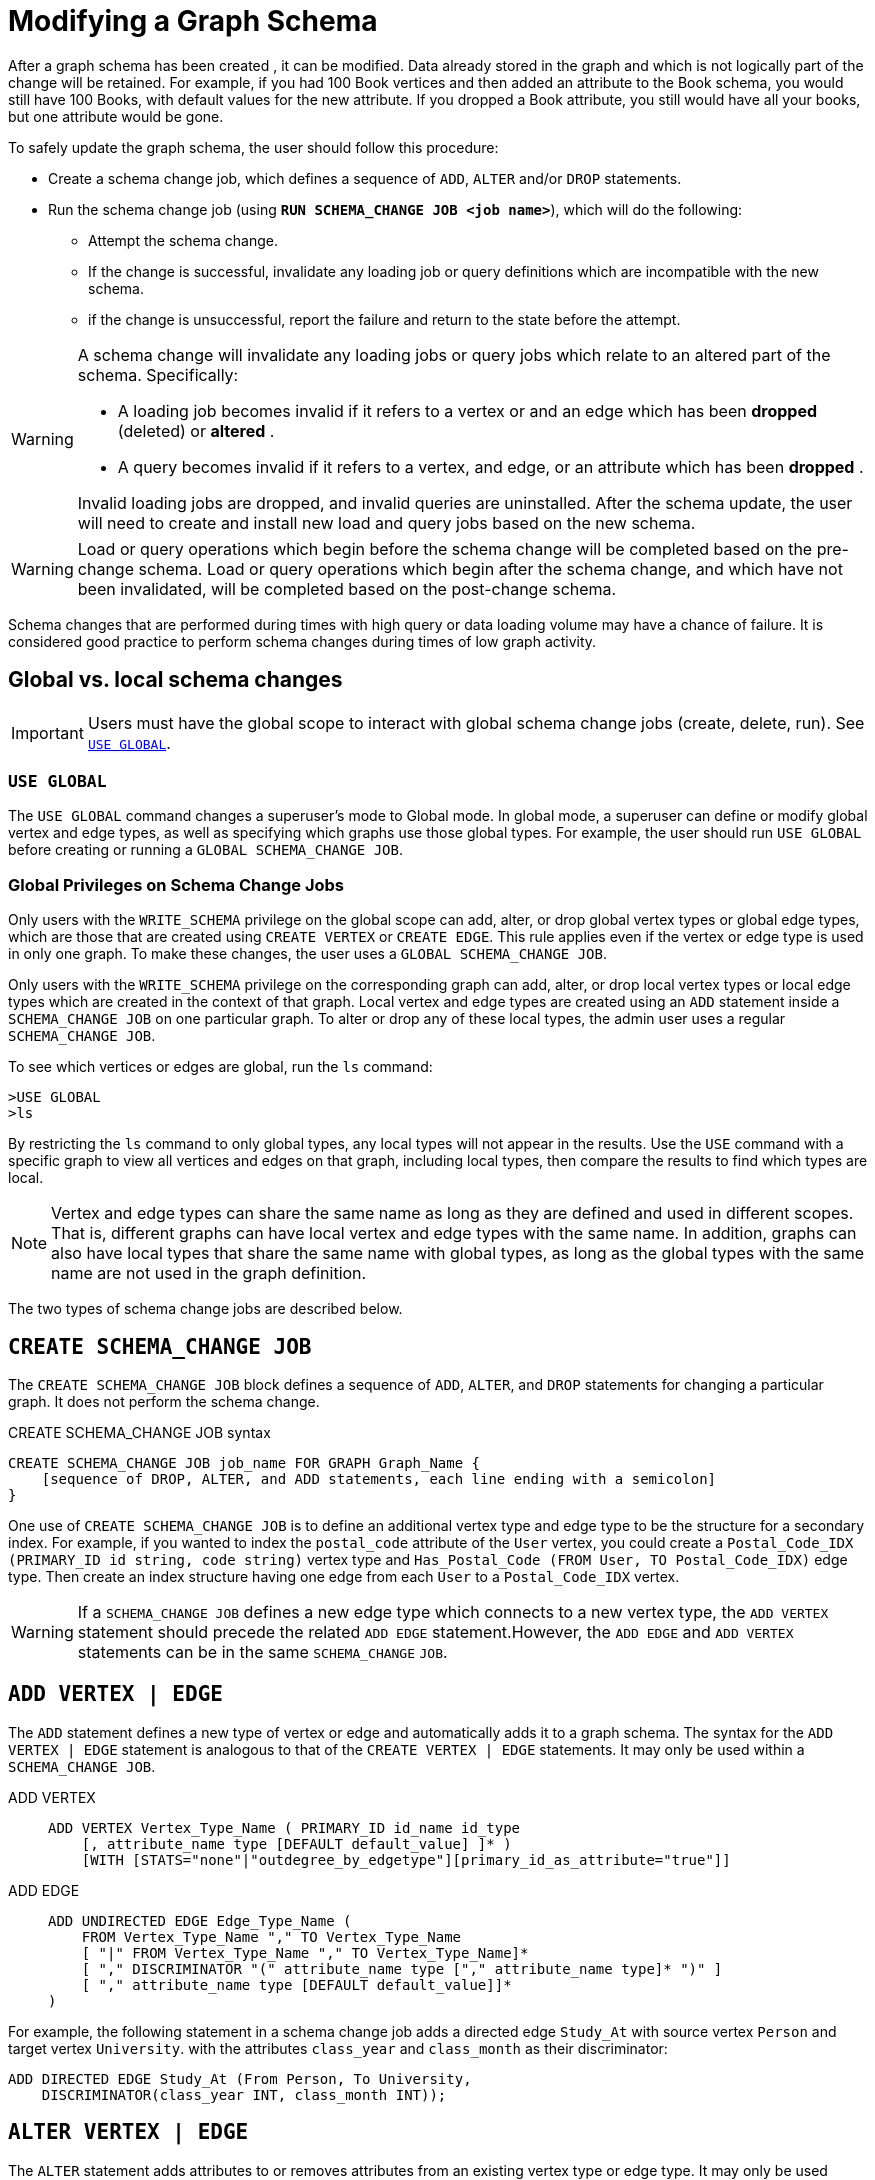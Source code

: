 = Modifying a Graph Schema

After a graph schema has been created , it can be modified. Data already stored in the graph and which is not logically part of the change will be retained. For example, if you had 100 Book vertices and then added an attribute to the Book schema, you would still have 100 Books, with default values for the new attribute. If you dropped a Book attribute, you still would have all your books, but one attribute would be gone.

To safely update the graph schema, the user should follow this procedure:

* Create a schema change job, which defines a sequence of `ADD`, `ALTER` and/or `DROP` statements.
* Run the schema change job (using *`RUN SCHEMA_CHANGE JOB <job name>`*), which will do the following:
** Attempt the schema change.
** If the change is successful, invalidate any loading job or query definitions which are incompatible with the new schema.
** if the change is unsuccessful, report the failure and return to the state before the attempt.

[WARNING]
====
A schema change will invalidate any loading jobs or query jobs which relate to an altered part of the schema. Specifically:

* A loading job becomes invalid if it refers to a vertex or and an edge which has been *dropped* (deleted) or *altered* .
* A query becomes invalid if it refers to a vertex, and edge, or an attribute which has been *dropped* .

Invalid loading jobs are dropped, and invalid queries are uninstalled. After the schema update, the user will need to create and install new load and query jobs based on the new schema.
====

[WARNING]
====
Load or query operations which begin before the schema change will be completed based on the pre-change schema. Load or query operations which begin after the schema change, and which have not been invalidated, will be completed based on the post-change schema.
====

Schema changes that are performed during times with high query or data loading volume may have a chance of failure.
It is considered good practice to perform schema changes during times of low graph activity.

[#_global_vs_Local_schema_changes]
== Global vs. local schema changes

[IMPORTANT]
====
Users must have the global scope to interact with global schema change jobs (create, delete, run). See xref:_use_global[].
====

=== `USE GLOBAL`

The `USE GLOBAL` command changes a superuser's mode to Global mode.
In global mode, a superuser can define or modify global vertex and edge types, as well as specifying which graphs use those global types.
For example, the user should run `USE GLOBAL` before creating or running a `GLOBAL SCHEMA_CHANGE JOB`.

=== Global Privileges on Schema Change Jobs

Only users with the `WRITE_SCHEMA` privilege on the global scope can add, alter, or drop global vertex types or global edge types, which are those that are created using `CREATE VERTEX` or `CREATE EDGE`.
This rule applies even if the vertex or edge type is used in only one graph.
To make these changes, the user uses a `GLOBAL SCHEMA_CHANGE JOB`.

Only users with the `WRITE_SCHEMA` privilege on the corresponding graph can add, alter, or drop local vertex types or local edge types which are created in the context of that graph.
Local vertex and edge types are created using an `ADD` statement inside a `SCHEMA_CHANGE JOB` on one particular graph.
To alter or drop any of these local types, the admin user uses a regular `SCHEMA_CHANGE JOB`.

To see which vertices or edges are global, run the `ls` command:

[source.wrap,gsql]
----
>USE GLOBAL
>ls
----

By restricting the `ls` command to only global types, any local types will not appear in the results.
Use the `USE` command with a specific graph to view all vertices and edges on that graph, including local types, then compare the results to find which types are local.

[NOTE]
====
Vertex and edge types can share the same name as long as they are defined and used in different scopes.
That is, different graphs can have local vertex and edge types with the same name.
In addition, graphs can also have local types that share the same name with global types, as long as the global types with the same name are not used in the graph definition.
====

The two types of schema change jobs are described below.

[#_create_schema_change_job]
== `CREATE SCHEMA_CHANGE JOB`

The `CREATE SCHEMA_CHANGE JOB` block defines a sequence of `ADD`, `ALTER`, and `DROP` statements for changing a particular graph.
It does not perform the schema change.

.CREATE SCHEMA_CHANGE JOB syntax
[source.wrap,gsql]
----
CREATE SCHEMA_CHANGE JOB job_name FOR GRAPH Graph_Name {
    [sequence of DROP, ALTER, and ADD statements, each line ending with a semicolon]
}
----

One use of `CREATE SCHEMA_CHANGE JOB` is to define an additional vertex type and edge type to be the structure for a secondary index.
For example, if you wanted to index the `postal_code` attribute of the `User` vertex, you could create a `Postal_Code_IDX (PRIMARY_ID id string, code string)` vertex type and `Has_Postal_Code (FROM User, TO Postal_Code_IDX)` edge type.
Then create an index structure having one edge from each `User` to a `Postal_Code_IDX` vertex.

[WARNING]
====
If a `SCHEMA_CHANGE JOB` defines a new edge type which connects to a new vertex type, the `ADD VERTEX` statement should precede the related `ADD EDGE` statement.However, the `ADD EDGE` and `ADD VERTEX` statements can be in the same `SCHEMA_CHANGE` `JOB`.
====

[#_add_vertex_edge]
== `ADD VERTEX | EDGE`

The `ADD` statement defines a new type of vertex or edge and automatically adds it to a graph schema.
The syntax for the `ADD VERTEX | EDGE` statement is analogous to that of the `CREATE VERTEX | EDGE` statements.
It may only be used within a `SCHEMA_CHANGE JOB`.

[tabs]
====
ADD VERTEX::
+
--
----
ADD VERTEX Vertex_Type_Name ( PRIMARY_ID id_name id_type
    [, attribute_name type [DEFAULT default_value] ]* )
    [WITH [STATS="none"|"outdegree_by_edgetype"][primary_id_as_attribute="true"]]
----
--
ADD EDGE::
+
--
----
ADD UNDIRECTED EDGE Edge_Type_Name (
    FROM Vertex_Type_Name "," TO Vertex_Type_Name
    [ "|" FROM Vertex_Type_Name "," TO Vertex_Type_Name]*
    [ "," DISCRIMINATOR "(" attribute_name type ["," attribute_name type]* ")" ]
    [ "," attribute_name type [DEFAULT default_value]]*
)
----
--
====

For example, the following statement in a schema change job adds a directed edge `Study_At` with source vertex `Person` and target vertex `University`. with the attributes `class_year` and `class_month` as their discriminator:

[source.wrap,gsql]
----
ADD DIRECTED EDGE Study_At (From Person, To University,
    DISCRIMINATOR(class_year INT, class_month INT));
----


== `ALTER VERTEX | EDGE`

The `ALTER` statement adds attributes to or removes attributes from an existing vertex type or edge type. It may only be used within a `SCHEMA_CHANGE` `JOB`.  The basic format is as follows:

.Syntax
[source.wrap,gsql]
----
ALTER VERTEX|EDGE object_type_name ADD|DROP ATTRIBUTE (attribute_list);
----


=== `ALTER ... ADD`

`ALTER ... ADD` can add attributes to vertex or edge types.
You cannot make changes to a vertex type's primary key or an edge types discriminator.

Added attributes are appended to the end of the schema. The new attributes may include `DEFAULT` fields.
To add attributes to a vertex type, the syntax is as follows:

.Syntax
[source,gsql]
----
ALTER VERTEX Vertex_Type_Name ADD
    ATTRIBUTE (attribute_name type [DEFAULT default_value]
    [',' attribute_name type [DEFAULT default_value]]* );
----


For example:

[source,gsql]
----
ALTER VERTEX Company ADD ATTRIBUTE (industry
STRING, market_cap DOUBLE)
----

To add to an edge's endpoint vertex types or attributes, the syntax is as follows:

.Syntax
[source,gsql]
----
ALTER EDGE Edge_Type_Name ADD
    [ATTRIBUTE (attribute_name type [DEFAULT default_value]
    [',' attribute_name type [DEFAULT default_value]]* )];
----


=== `ALTER EDGE .. ADD PAIR`

`+ALTER EDGE ... ADD PAIR+` adds one or more edge pairs, which refer to the `FROM` and `TO` vertex types of  an edge type. To add an edge pair, put the vertex type names in parentheses after keywords `FROM` and `TO`.

.Syntax
[source.wrap,gsql]
----
ALTER EDGE Edge_Type ADD PAIR
"(" FROM Vertex_Type, TO Vertex_Type (| FROM Vertex_Type, TO Vertex_Type)* ")”
----

==== Example

In the example below, the first statement in the schema change job will add an edge pair (`FROM Person, TO Company`) to the edge type `Visit`.
The second example adds two edge pairs to the edge type `Has_Pet`; the edge type can now connect both `Person` and `Dog` vertices, as well as `Person` and `Bird` vertices.

[source,gsql]
----
CREATE SCHEMA_CHANGE JOB job_2 FOR GRAPH Example_Graph {
  ALTER EDGE Visit ADD PAIR (FROM Person, TO Company);
  ALTER EDGE Has_Pet ADD PAIR (FROM Person, TO Dog | FROM Person, TO Bird);
}
----

=== `ALTER ... DROP`

The syntax for ALTER ... DROP is analogous to that of ALTER ... ADD.

.Syntax
[source,gsql]
----
ALTER VERTEX|EDGE Object_Type_Name DROP ATTRIBUTE (
      attribute_name [',' attribute_name]* );
----



=== `ALTER VERTEX ... WITH`  (Deprecated)

IMPORTANT: Tag-based Vertex-Level Access Control is deprecated as of October 2023. This feature will be completely removed in v4.0.


`The` statement `ALTER VERTEX WITH TAGGABLE` is used to mark a vertex type as taggable or untaggable.
Vertex types are untaggable by default.
When a vertex type is marked as taggable, the vertex type can be used to xref:defining-a-graph-schema.adoc#_create_graph___as_beta[create a tag-based graph]. Additionally, users with the tag-access privilege can tag vertices whose vertex type is marked as taggable.

.Syntax
[source,gsql]
----
ALTER VERTEX Vertex_Type_Name WITH TAGGABLE = ("true" | "false")
----

== `DROP VERTEX | EDGE`

The DROP statement removes the specified vertex type or edge type from the database dictionary.
The DROP statement should only be used when graph operations are not in progress.

.Syntax
[source,gsql]
----
DROP VERTEX Vertex_Type_Name [',' Vertex_Type_Name]*
DROP EDGE Edge_Type_Name [',' Edge_Type_Name]*
----

== `DROP TUPLE`

For tuples that are defined within a graph schema, you can drop them by using the following command.

.Syntax
[source,text]
----
DROP TUPLE Tuple_Name [',' Tuple_Name]*
----

== `ADD TAG`

IMPORTANT: Tag-based Vertex-Access Access Control is deprecated as of October 2023.  TigerGraph will be introducing a more flexible scheme in an upcoming release.

`ADD TAG` defines a tag for the graph. Tags can be used to create tag-based graphs, allowing for finer grain access control.

.Syntax for ADD TAG

[source,gsql]
----
ADD TAG <tag_name> [DESCRIPTION <tag_description>]
----

== `DROP TAG`
IMPORTANT: Tag-based Vertex-Access Access Control is deprecated as of October 2023.  TigerGraph will be introducing a more flexible scheme in an upcoming release.

`DROP TAG` drops a tag or multiple tags from the schema, and deletes the tag from each vertex to which it is attached. `DROP TAG` cannot be run if the tag to be dropped is used in the definition of a tag-based graph; the graph must be dropped first.

.Syntax for DROP TAG
[source,gsql]
----
DROP TAG <tag_name> ["," <tag_name>]*
----



== `RUN SCHEMA_CHANGE JOB`

`RUN SCHEMA_CHANGE JOB job_name` performs the schema change job. After the schema has been changed, the GSQL system checks all existing GSQL queries. If an existing GSQL query uses a dropped vertex, edge, or attribute, the query becomes invalid, and GSQL will show the message "Query _Query_Name_ becomes invalid after schema update, please update it.".

Below is an example. The schema change job add_reviews adds a Review vertex type and two edge types to connect reviews to users and books, respectively.

.SCHEMA_CHANGE JOB example

[source,gsql]
----
USE GRAPH Book_rating
CREATE SCHEMA_CHANGE JOB add_reviews FOR GRAPH Book_Rating {
    ADD VERTEX Review (PRIMARY_ID id UINT, review_date DATETIME, url STRING);
    ADD UNDIRECTED EDGE Wrote_Review (FROM User, TO Review);
    ADD UNDIRECTED EDGE Review_Of_Book (FROM Review, TO Book);
}
RUN SCHEMA_CHANGE JOB add_reviews
----

=== -N Option (Local and Global)

Additionally, an option `-N` is currently supported for both local and global schema change jobs.
See xref:_n_option[] for more details.


== `DROP JOB SCHEMA_CHANGE`

To drop (remove) a schema change job, run `DROP JOB schema_change_job` name from the GSQL shell. The specific schema change job will be removed from GSQL. Refer to the xref:creating-a-loading-job.adoc#_drop_job_statement[Creating a Loading Job page] for more information about dropping jobs.

[source,gsql]
----
GSQL > USE GRAPH Book_rating
GSQL > DROP JOB local_schema_change123
The job local_schema_change123 is dropped!
----

== `CREATE GLOBAL SCHEMA_CHANGE JOB`

The `CREATE GLOBAL SCHEMA_CHANGE JOB` block defines a sequence of `ADD`, `ALTER`, and `DROP` statements that modify either the attributes or the graph membership of global vertex or edge types. Unlike the non-global schema change job, the header does not include a graph name. However, the `ADD`/`ALTER`/`DROP` statements in the body do mention graphs.

.Syntax
[source.wrap,gsql]
----
CREATE GLOBAL SCHEMA_CHANGE JOB job_name {
    [sequence of global DROP, ALTER, and ADD statements, each line ending with a semicolon]
}
----



Although both global and local schema change jobs have `ADD` and `DROP` statements, they have different meanings. The table below outlines the differences.

|===
|  | Local | Global

| `ADD`
| Defines a new local vertex/edge type;  adds it to the graph's domain
| Adds one or more existing global  vertex/edge types to a graph's domain.

| `DROP`
| Deletes a local vertex/edge type  and its vertex/edge instances
| Removes one or more existing global  vertex/edge types from a graph's domain.

| `ALTER`
| Adds or drops attributes from a local  vertex/edge type.
| Adds or drops attributes from a global vertex/edge type, which may affect several graphs.
|===

[WARNING]
====
Remember to include a semicolon at the end of each `DROP`, `ALTER`, or `ADD` statement within the JOB block.
====

=== `ADD VERTEX | EDGE` (global)

The ADD statement adds existing global vertex or edge types to one of the graphs.


.Syntax
[source.wrap,gsql]
----
ADD VERTEX Vertex_Type_Name [',' Vertex_Type_Name...] TO GRAPH Graph_Name;
ADD EDGE Edge_Type_Name [',' Edge_Type_Name...] TO GRAPH Graph_Name;
----



=== `ALTER VERTEX | EDGE`

The `ALTER` statement is used to add attributes to or remove attributes from an existing vertex type or edge type.

It can also be used to add or remove source (`FROM`) vertex types or destination (`TO`) vertex types of an edge type.  It may only be used within a `SCHEMA_CHANGE JOB`.  The basic format is as follows:

.Syntax
[source.wrap,gsql]
----
ALTER VERTEX|EDGE Object_Type_Name ADD|DROP ATTRIBUTE (attribute_list);
----


==== `ALTER ... ADD`

Added attributes are appended to the end of the schema.  The new attributes may include default fields. To add attributes to a vertex type, the syntax is as follows:

.Syntax
[source,gsql]
----
ALTER VERTEX Vertex_Type_Name ADD
    ATTRIBUTE (attribute_name type [DEFAULT default_value]
    [',' attribute_name type [DEFAULT default_value]]* );
----

For example:
[source.wrap,gsql]
----
ALTER VERTEX Company ADD ATTRIBUTE (industry
STRING, market_cap DOUBLE)
----

To add to an edge's endpoint vertex types or attributes, the syntax is as follows:

.Syntax
[source,gsql]
----
ALTER EDGE Edge_Type_Name ADD
    [FROM (Vertex_Type_Name [','Vertex_Type_Name])]
    [TO (Vertex_Type_Name [','Vertex_Type_Name])]
    [ATTRIBUTE (attribute_name type [DEFAULT default_value]
    [',' attribute_name type [DEFAULT default_value]]* )];
----


For example:

[source,gsql]
----
ALTER EDGE Like ADD TO (Animal) ATTRIBUTE (suggested_by STRING)
----

==== `ALTER EDGE .. ADD PAIR`

`+ALTER EDGE ... ADD PAIR+` adds one or more edge pairs, which refer to the `FROM` and `TO` vertex types of  an edge type. To add an edge pair, put the vertex type names in parentheses after keywords `FROM` and `TO`.

.Syntax
[source,gsql]
----
ALTER EDGE Edge_Type ADD PAIR
"(" FROM Vertex_Type, TO Vertex_Type (| FROM Vertex_Type, TO Vertex_Type)* ")”
----

===== Example

In the following example below, the first statement in the schema change job will add an edge pair (`FROM person, TO company`) to the edge type `visit`.
The second example adds two edge pairs to the edge type `has_pet`; the edge type can now connect both `person` and `dog` vertices, as well as `person` and `bird` vertices.

[source,gsql]
----
CREATE GLOBAL SCHEMA_CHANGE JOB job_2 FOR GRAPH Example_Graph {
  ALTER EDGE Visit ADD PAIR (FROM Person, TO Company);
  ALTER EDGE Has_Pet ADD PAIR (FROM Person, TO Dog | FROM Person, TO Bird);
}
----

==== `ALTER ... DROP`

The syntax for `+ALTER ... DROP+` is analogous to that of `+ALTER ... ADD+`.

.ALTER ... DROP

[source,gsql]
----
ALTER VERTEX|EDGE Object_Type_Name DROP ATTRIBUTE (
      attribute_name [',' attribute_name]* );
----



==== `+ALTER VERTEX ... WITH+` (Beta)

The statement `ALTER VERTEX WITH TAGGABLE` is used to mark a vertex type as taggable or untaggable. Vertex types are untaggable by default. When a vertex type is marked as taggable, the vertex type can be used to xref:defining-a-graph-schema.adoc#_create_graph___as_beta[create a tag-based graph]. Additionally, users with the tag-access privilege can tag vertices whose vertex type is marked as taggable.

.ALTER VERTEX WITH TAGGABLE

[source,gsql]
----
ALTER VERTEX Vertex_Type_Name WITH TAGGABLE = ("true" | "false")
----



=== *`DROP VERTEX | EDGE` (global)*

[NOTE]
====
The DROP statement removes specified global vertex or edge types from one of the graphs. The command does not delete any data.
====

.drop vertex / edge

[source,gsql]
----
DROP VERTEX Vertex_Type_Name [',' Vertex_Type_Name...] FROM GRAPH Graph_Name;
DROP EDGE Edge_Type_Name   [',' Edge_Type_Name...] FROM GRAPH Graph_Name;
----



== `RUN GLOBAL SCHEMA_CHANGE JOB`

`RUN GLOBAL SCHEMA_CHANGE JOB job_name` performs a global schema change job. After the schema has been changed, the GSQL system checks all existing GSQL queries. If an existing GSQL query uses a dropped vertex, edge, or attribute, the query becomes invalid, and GSQL will show the message "Query _query_name_ becomes invalid after schema update, please update it.".


Below is an example. The schema change alter_friendship_make_library drops the on_date attribute from the friend_of edge and adds Book type to the library graph.

.GLOBAL SCHEMA_CHANGE JOB example
[source,gsql]
----
USE GLOBAL
CREATE GRAPH Library()
CREATE GLOBAL SCHEMA_CHANGE JOB alter_friendship_make_library {
    ALTER EDGE Friend_Of DROP ATTRIBUTE (on_date);
    ADD VERTEX Book TO GRAPH library;
}
RUN GLOBAL SCHEMA_CHANGE JOB alter_friendship_make_library
----

=== `-N` Option

Additionally, an option `-N`  is currently supported for both local and global schema change jobs.

[NOTE]
====
Option `-N`, for both global and local scopes,  will mark the queries as deprecated and the user will need to manually re-install the deprecated queries.
====

Local jobs with the `-N` option will skip recompile and reinstall queries created for the local graph.

.Example
[source,gsql]
----
RUN SCHEMA_CHANGE JOB test_job -N
----

Global jobs with the `-N` option will skip recompile and re-install queries.

.Example
[source,gsql]
----
RUN GLOBAL SCHEMA_CHANGE JOB test_job -N
----

=== Impact Warning

A notification will be displayed to help users understand the impact of running a global or local schema change on a query.

.The warning message will be as follows:
[source, console]
----
WARNING: When modifying the graph schema, reinstalling all affected queries is required, and the duration of this process may vary based on the number and complexity of the queries. To skip query reinstallation, you can run with the '-N' option, but manual reinstallation of queries will be necessary afterwards.
----

Users can skip this message by using the `-N` option with the schema change job and the queries will not be reinstalled.

==== Examples

.This first example runs a schema change job without the option `-N`.
[source, console]
----
GLE_6714 (main) $ gsql 2_run_schemage_cahnge_job.gsql
Using graph 'person_movie'
WARNING: When modifying the graph schema, reinstalling all affected queries is required, and the duration of this process may vary based on the number and complexity of the queries. To skip query reinstallation, you can run with the '-N' option, but manual reinstallation of queries will be necessary afterwards.
Kick off schema change job schema_change_job
Doing schema change on graph 'person_movie' (current version: 1)
Trying to add local edge 'has_director' and its reverse edge 'reverse_has_director' to the graph 'person_movie'.

Graph person_movie updated to new version 2
Validating existing queries for graph person_movie ...
Start installing queries, about 1 minute ...
Select 'm1' as compile server, now connecting ...
Node 'm1' is prepared as compile server.

[========================================================================================================] 100% (0/0)
Query installation finished.
The job schema_change_job completes in 6.621 seconds!
Local schema change succeeded.
----

.This example runs a global schema change job with the option `-N`.
[source, console]
----
GLE_6714 (main) $ cat 3_run_schemage_cahnge_job_without_warning.gsql
RUN GLOBAL SCHEMA_CHANGE JOB global_schema_change_job -N
GLE_6714 (main) $ gsql 3_run_schemage_cahnge_job_without_warning.gsql
Kick off global schema change job global_schema_change_job
Doing schema change on graph 'person_movie' (current version: 2)
Trying to add global edge 'has_friend' and its reverse edge 'reverse_has_friend' to the graph 'person_movie'.

Doing schema change on the global schema (current version: 67)

Graph person_movie updated to new version 3
Global schema change succeeded.
----

== `DROP JOB GLOBAL SCHEMA_CHANGE`

Global schema change jobs can be dropped by using the DROP JOB command. Refer to the xref:creating-a-loading-job.adoc[Creating a Loading Job page] for more information about dropping jobs.

.DROP GLOBAL SCHEMA_CHANGE JOB example

[source,gsql]
----
USE GLOBAL
DROP JOB alter_friendship_make_library
----



== `DROP ALL`

The DROP ALL command clears all graph data, all graph schemas, all loading jobs, and all queries. It should only be used when the intent is to erase an entire database design and to start over.

This command is only available to superusers and only when they are in global mode.
